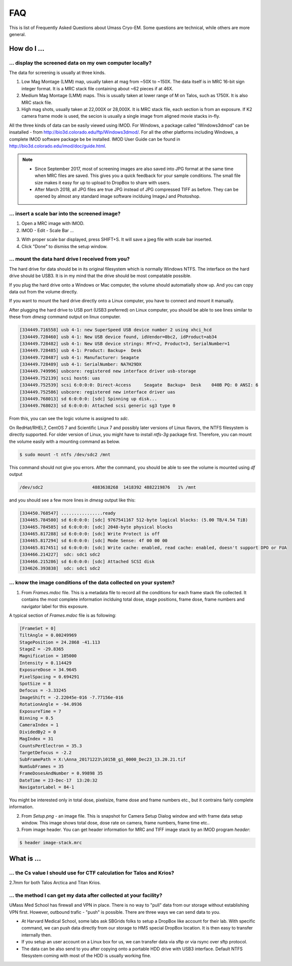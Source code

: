 .. cryo-em_faq:

FAQ
===

This is list of Frequently Asked Questions about Umass Cryo-EM. Some questions are technical, while others are more general. 

How do I ...
------------

.. _display:

... display the screened data on my own computer locally?
~~~~~~~~~~~~~~~~~~~~~~~~~~~~~~~~~~~~~~~~~~~~~~~~~~~~~~~~~

The data for screening is usually at three kinds. 

1. Low Mag Montage (LMM) map, usually taken at mag from ~50X to ~150X. The data itself is in MRC 16-bit sign integer format. 
   It is a MRC stack file containing about ~62 pieces if at 46X. 
   
2. Medium Mag Montage (LMM) maps. This is usually taken at lower range of M on Talos, such as 1750X. It is also MRC stack file. 

3. High mag shots, usually taken at 22,000X or 28,000X. It is MRC stack file, each section is from an exposure. If K2 camera frame mode is used, the secion is usually a single image from aligned movie stacks in-fly. 

All the three kinds of data can be easily viewed using IMOD. For Windows, a package called "Windows3dmod" can be insatalled - from http://bio3d.colorado.edu/ftp/Windows3dmod/. For all the other platforms including Windows, a complete IMOD software package be be installed. IMOD User Guide can be found in http://bio3d.colorado.edu/imod/doc/guide.html. 

.. Note::
   
   - Since September 2017, most of screening images are also saved into JPG format at the same time when MRC files are saved. This gives you a quick feedback for your sample conditions. The small file size makes it easy for up to upload to DropBox to share with users.
   
   - After March 2018, all JPG files are true JPG instead of JPG compressed TIFF as before. They can be opened by almost any standard image software inclduing ImageJ and Photoshop.
   
.. _scale_bar:

... insert a scale bar into the screened image? 
~~~~~~~~~~~~~~~~~~~~~~~~~~~~~~~~~~~~~~~~~~~~~~~

1. Open a MRC image with IMOD.

2. IMOD - Edit - Scale Bar ... 

.. image:: ../images/scale-bar-setup.jpg
   :scale: 50 %
   
3. With proper scale bar displayed, press SHIFT+S. It will save a jpeg file with scale bar inserted. 

4. Click "Done" to dismiss the setup window. 

.. _mount_ntfs:

... mount the data hard drive I received from you?
~~~~~~~~~~~~~~~~~~~~~~~~~~~~~~~~~~~~~~~~~~~~~~~~~~

The hard drive for data should be in its original filesystem which is normally Windows NTFS. The interface on the hard drive should be USB3. It is in my mind that the drive should be most compatable possible. 

If you plug the hard drive onto a Windows or Mac computer, the volume should automatially show up. And you can copy data out from the volume directly. 

If you want to mount the hard drive directly onto a Linux computer, you have to connect and mount it manually. 

After plugging the hard drive to USB port (USB3 preferred) on Linux computer, you should be able to see lines similar to these from `dmesg` command output on linux computer. 

.. code-block:: none

   [334449.716558] usb 4-1: new SuperSpeed USB device number 2 using xhci_hcd
   [334449.728460] usb 4-1: New USB device found, idVendor=0bc2, idProduct=ab34
   [334449.728482] usb 4-1: New USB device strings: Mfr=2, Product=3, SerialNumber=1
   [334449.728485] usb 4-1: Product: Backup+  Desk
   [334449.728487] usb 4-1: Manufacturer: Seagate
   [334449.728489] usb 4-1: SerialNumber: NA7H29DX
   [334449.749996] usbcore: registered new interface driver usb-storage
   [334449.752139] scsi host6: uas
   [334449.752539] scsi 6:0:0:0: Direct-Access     Seagate  Backup+  Desk    040B PQ: 0 ANSI: 6
   [334449.752586] usbcore: registered new interface driver uas
   [334449.768013] sd 6:0:0:0: [sdc] Spinning up disk...
   [334449.768023] sd 6:0:0:0: Attached scsi generic sg3 type 0

From this, you can see the logic volume is assigned to *sdc*. 

On RedHat/RHEL7, CentOS 7 and Scientific Linux 7 and possibly later versions of Linux flavors, the NTFS filesystem is directly supported. For older version of Linux, you might have to install *ntfs-3g* package first. Therefore, you can mount the volume easily with a mounting command as below.

.. code-block:: none

   $ sudo mount -t ntfs /dev/sdc2 /mnt

This command should not give you errors. After the command, you should be able to see the volume is mounted using `df` output

.. code-block:: none

   /dev/sdc2                   4883638268  1418392 4882219876   1% /mnt

and you should see a few more lines in `dmesg` output like this:

.. code-block:: none

   [334450.768547] ................ready
   [334465.784580] sd 6:0:0:0: [sdc] 9767541167 512-byte logical blocks: (5.00 TB/4.54 TiB)
   [334465.784585] sd 6:0:0:0: [sdc] 2048-byte physical blocks
   [334465.817288] sd 6:0:0:0: [sdc] Write Protect is off
   [334465.817294] sd 6:0:0:0: [sdc] Mode Sense: 4f 00 00 00
   [334465.817451] sd 6:0:0:0: [sdc] Write cache: enabled, read cache: enabled, doesn't support DPO or FUA
   [334466.214227]  sdc: sdc1 sdc2
   [334466.215286] sd 6:0:0:0: [sdc] Attached SCSI disk
   [334626.393838]  sdc: sdc1 sdc2

.. _image_condition:

... know the image conditions of the data collected on your system?
~~~~~~~~~~~~~~~~~~~~~~~~~~~~~~~~~~~~~~~~~~~~~~~~~~~~~~~~~~~~~~~~~~~

1. From *Frames.mdoc* file. This is a metadata file to record all the conditions for each frame stack file collected. It contains 
   the most complete information inclduing total dose, stage positions, frame dose, frame numbers and navigator label for this exposure. 

A typical section of *Frames.mdoc* file is as following:

.. code-block:: ruby

   [FrameSet = 0]
   TiltAngle = 0.00249969
   StagePosition = 24.2868 -41.113
   StageZ = -29.8365
   Magnification = 105000
   Intensity = 0.114429
   ExposureDose = 34.9645
   PixelSpacing = 0.694291
   SpotSize = 8
   Defocus = -3.33245
   ImageShift = -2.22045e-016 -7.77156e-016
   RotationAngle = -94.0936
   ExposureTime = 7
   Binning = 0.5
   CameraIndex = 1
   DividedBy2 = 0
   MagIndex = 31
   CountsPerElectron = 35.3
   TargetDefocus = -2.2
   SubFramePath = X:\Anna_20171223\1015B_g1_0000_Dec23_13.20.21.tif
   NumSubFrames = 35
   FrameDosesAndNumber = 0.99898 35
   DateTime = 23-Dec-17  13:20:32
   NavigatorLabel = 84-1
   
You might be interested only in total dose, pixelsize, frame dose and frame numbers etc., but it contrains fairly complete information. 
   
2. From *Setup.png* - an image file. This is snapshot for Camera Setup Dialog window and with frame data setup window. This image shows 
   total dose, dose rate on camera, frame numbers, frame time etc.. 
   
3. From image header. You can get header information for MRC and TIFF image stack by an IMOD program *header*:

.. code-block:: none

   $ header image-stack.mrc 

What is ...
------------

.. _Cs:

... the Cs value I should use for CTF calculation for Talos and Krios?
~~~~~~~~~~~~~~~~~~~~~~~~~~~~~~~~~~~~~~~~~~~~~~~~~~~~~~~~~~~~~~~~~~~~~~

2.7mm for both Talos Arctica and Titan Krios. 

.. _obtain_data:

... the method I can get my data after collected at your facility?
~~~~~~~~~~~~~~~~~~~~~~~~~~~~~~~~~~~~~~~~~~~~~~~~~~~~~~~~~~~~~~~~~~

UMass Med School has firewall and VPN in place. There is no way to "pull" data from our storage without establishing VPN first. However, outbound trafic - "push" is possible. There are three ways we can send data to you. 

- At Harvard Medical School, some labs ask SBGrids folks to setup a DropBox like account for their lab. With specific command, we can push data directly from our storage to HMS special DropBox location. It is then easy to transfer internally then. 

- If you setup an user account on a Linux box for us, we can transfer data via sftp or via rsync over sftp protocol. 

- The data can be also send to you after copying onto a portable HDD drive with USB3 interface. Default NTFS filesystem coming with most of the HDD is usually working fine. 




